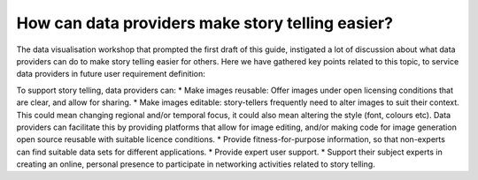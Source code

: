 .. _data-providers:

How can data providers make story telling easier?
=================================================

The data visualisation workshop that prompted the first draft of this guide, instigated a lot of discussion about what data providers can do to make story telling easier for others. Here we have gathered key points related to this topic, to service data providers in future user requirement definition:

To support story telling, data providers can:
* Make images reusable: Offer images under open licensing conditions that are clear, and allow for sharing.
* Make images editable: story-tellers frequently need to alter images to suit their context. This could mean changing regional and/or temporal focus, it could also mean altering the style (font, colours etc). Data providers can facilitate this by providing platforms that allow for image editing, and/or making code for image generation open source reusable with suitable licence conditions.
* Provide fitness-for-purpose information, so that non-experts can find suitable data sets for different applications.
* Provide expert user support. 
* Support their subject experts in creating an online, personal presence to participate in networking activities related to story telling.